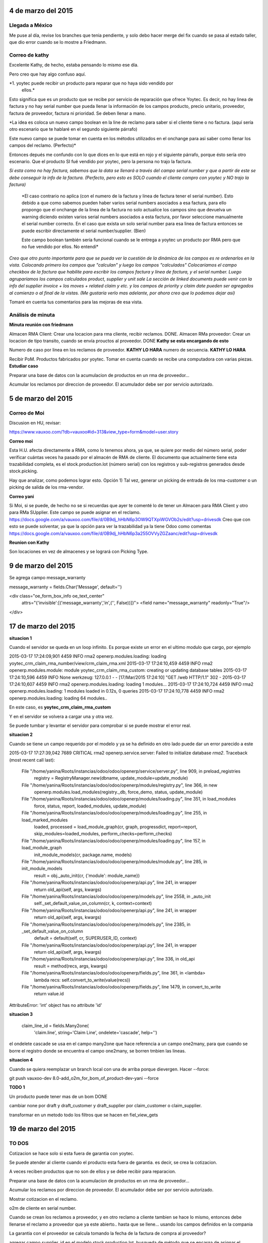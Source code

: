 4 de marzo del 2015
-------------------

Llegada a México
~~~~~~~~~~~~~~~~

Me puse al día, revise los branches que tenia pendiente, y solo debo hacer
merge del fix cuando se pasa al estado taller, que dio error cuando se lo
mostre a Friedmann.


Correo de kathy
~~~~~~~~~~~~~~~

Excelente Kathy, de hecho, estaba pensando lo mismo ese día.

Pero creo que hay algo confuso aquí.

*1. yoytec puede recibir un producto para reparar que no haya sido vendido por
   ellos.*

Esto significa que es un producto que se recibe por servicio de reparación que
ofrece Yoytec. Es decir, no hay linea de factura y no hay serial number que
pueda llenar la información de los campos producto, precio unitario, proveedor,
factura de proveedor, factura ni prioridad. Se deben llenar a mano.

*La idea es coloca un nuevo campo boolean en la line de reclamo para saber si el
cliente tiene o no factura. (aquí sería otro escenario que te hablaré en el
segundo siguiente párrafo)
 
Este nuevo campo se puede tomar en cuenta en los métodos utilizados en el
onchange para asi saber como llenar los campos del reclamo. (Perfecto)*

Entonces depués me confundo con lo que dices en lo que está en rojo y el
siguiente párrafo, porque ésto sería otro escenario. Que el producto SI fué
vendido por yoytec, pero la persona no trajo la factura. 

*Si esta como no hay factura, sabemos que la data se llenará a través del campo
serial number y que a partir de este se debe conseguir la info de la factura.
(Perfecto, pero esto es SOLO cuando el cliente compro con yoytec y NO trajo la
factura)*

 *El caso contrario no aplica (con el numero de la factura y linea de factura
 tener el serial number). Esto debido a que como sabemos pueden haber varios
 serial numbers asociados a esa factura, para ello propongo que el onchange de
 la linea de la factura no solo actualice los campos sino que devuelva un
 warning diciendo existen varios serial numbers asociados a esta factura, por
 favor seleccione manualmente el serial number correcto. En el caso que exista
 un solo serial number para esa linea de factura entonces se puede escribir
 directamente el serial number/supplier. (Bien)

 Este campo boolean también sería funcional cuando se le entrega a yoytec un
 producto por RMA pero que no fue vendido por ellos. No entendi*

 
*Creo que otro punto importante para que se pueda ver la cuestión de la dinámica
de los campos es re ordenarlos en la vista. Colocando primero los campos que
"calculan" y luego los campos "calculados" Colocaríamos el campo checkbox de la
factura que habilite para escribir los campos factura y linea de factura, y el
serial number. Luego agruparíamos los campos calculados product, supplier y
unit sale La sección de linked documents puede venir con la info del supplier
invoice + los moves + related claim y etc. y los campos de priority y claim
date pueden ser agregados al comienzo o al final de la vistas. (Me gustaría
verlo mas adelante, por ahora creo que lo podemos dejar así)*

Tomaré en cuenta tus comentarios para las mejoras de esa vista.

Análisis de minuta
~~~~~~~~~~~~~~~~~~

**Minuta reunión con friedmann**

Almacen RMA Client: Crear una locacion para rma cliente, recibir reclamos. DONE.
Almacen RMa proveedor: Crear un locacion de tipo transito, cuando se
envía prouctos al proveedor. DONE **Kathy se esta encargando de esto**

Numero de caso por linea en los reclamos de proveedor. **KATHY LO HARA**
numero de secuencia. **KATHY LO HARA**

Recibir PoM. Productos fabricados
por yoytec.
Tomar en cuenta cuando se recibe una computadora 
con varias piezas. **Estudiar caso**

Preparar una base de datos con la acumulacion
de productos en un rma de proveedor...

Acumular los reclamos por direccion de proveedor.
El acumulador debe ser por servicio autorizado.

5 de marzo del 2015
-------------------

Correo de Moi
~~~~~~~~~~~~~

Discusion en HU, revisar:

https://www.vauxoo.com/?db=vauxoo#id=313&view_type=form&model=user.story

**Correo moi**

Esta H.U. afecta directamente a RMA, como lo tenemos ahora, ya que, se quiere
por medio del número serial, poder verificar cuántas veces ha pasado por el
almacén de RMA de cliente. El documento que actualmente tiene esta trazabilidad
completa, es el stock.production.lot (número serial) con los registros y
sub-registros generados desde stock.picking.

Hay que analizar, como podemos lograr esto. Opción 1) Tal vez, generar un
picking de entrada de los rma-customer o un picking de salida de los
rma-vendor.


**Correo yani**

Si Moi, si se puede, de hecho no se si recuerdas que ayer te comenté lo de
tener un Almacen para RMA Client y otro para RMa SUpplier. Este campo se puede
asignar en el reclamo.
https://docs.google.com/a/vauxoo.com/file/d/0B9dj_hHbN6p3OW9QTXpiWGVOb2s/edit?usp=drivesdk
Creo que con esto se puede solventar, ya que la opción para ver la trazabilidad
ya la tiene Odoo como comentas
https://docs.google.com/a/vauxoo.com/file/d/0B9dj_hHbN6p3a255OVVyZGZaanc/edit?usp=drivesdk

**Reunion con Kathy**

Son locaciones en vez de almacenes y se logrará con Picking Type.

9 de marzo del 2015
-------------------

Se agrega campo message_warranty

message_warranty = fields.Char('Message', default='')

<div class="oe_form_box_info oe_text_center"
    attrs="{'invisible':[('message_warranty','in',('', False))]}">
    <field name="message_warranty" readonly="True"/>
</div>


17 de marzo del 2015
--------------------

**situacion 1**

Cuando el servidor se queda en un loop infinito.
Es porque existe un error en el ultimo modulo que
cargo, por ejemplo

2015-03-17 17:24:09,901 4459 INFO rma2 openerp.modules.loading: loading yoytec_crm_claim_rma_number/view/crm_claim_rma.xml
2015-03-17 17:24:10,459 4459 INFO rma2 openerp.modules.module: module yoytec_crm_claim_rma_custom: creating or updating database tables
2015-03-17 17:24:10,596 4459 INFO None werkzeug: 127.0.0.1 - - [17/Mar/2015 17:24:10] "GET /web HTTP/1.1" 302 -
2015-03-17 17:24:10,607 4459 INFO rma2 openerp.modules.loading: loading 1 modules...
2015-03-17 17:24:10,724 4459 INFO rma2 openerp.modules.loading: 1 modules loaded in 0.12s, 0 queries
2015-03-17 17:24:10,778 4459 INFO rma2 openerp.modules.loading: loading 64 modules..

En este caso, es **yoytec_crm_claim_rma_custom**

Y en el servidor se volvera a cargar una y otra vez.

Se puede tumbar y levantar el servidor para comprobar
si se puede mostrar el error real.

**situacion 2**

Cuando se tiene un campo requerido por el modelo
y ya se ha definido en otro lado puede dar
un error parecido a este

2015-03-17 17:27:39,042 7689 CRITICAL rma2 openerp.service.server: Failed to initialize database `rma2`.
Traceback (most recent call last):
  File "/home/yanina/Roots/instancias/odoo/odoo/openerp/service/server.py", line 909, in preload_registries
    registry = RegistryManager.new(dbname, update_module=update_module)
  File "/home/yanina/Roots/instancias/odoo/odoo/openerp/modules/registry.py", line 366, in new
    openerp.modules.load_modules(registry._db, force_demo, status, update_module)
  File "/home/yanina/Roots/instancias/odoo/odoo/openerp/modules/loading.py", line 351, in load_modules
    force, status, report, loaded_modules, update_module)
  File "/home/yanina/Roots/instancias/odoo/odoo/openerp/modules/loading.py", line 255, in load_marked_modules
    loaded, processed = load_module_graph(cr, graph, progressdict, report=report, skip_modules=loaded_modules, perform_checks=perform_checks)
  File "/home/yanina/Roots/instancias/odoo/odoo/openerp/modules/loading.py", line 157, in load_module_graph
    init_module_models(cr, package.name, models)
  File "/home/yanina/Roots/instancias/odoo/odoo/openerp/modules/module.py", line 285, in init_module_models
    result = obj._auto_init(cr, {'module': module_name})
  File "/home/yanina/Roots/instancias/odoo/odoo/openerp/api.py", line 241, in wrapper
    return old_api(self, args, kwargs)
  File "/home/yanina/Roots/instancias/odoo/odoo/openerp/models.py", line 2558, in _auto_init
    self._set_default_value_on_column(cr, k, context=context)
  File "/home/yanina/Roots/instancias/odoo/odoo/openerp/api.py", line 241, in wrapper
    return old_api(self, args, kwargs)
  File "/home/yanina/Roots/instancias/odoo/odoo/openerp/models.py", line 2385, in _set_default_value_on_column
    default = default(self, cr, SUPERUSER_ID, context)
  File "/home/yanina/Roots/instancias/odoo/odoo/openerp/api.py", line 241, in wrapper
    return old_api(self, args, kwargs)
  File "/home/yanina/Roots/instancias/odoo/odoo/openerp/api.py", line 336, in old_api
    result = method(recs, args, kwargs)
  File "/home/yanina/Roots/instancias/odoo/odoo/openerp/fields.py", line 361, in <lambda>
    lambda recs: self.convert_to_write(value(recs))
  File "/home/yanina/Roots/instancias/odoo/odoo/openerp/fields.py", line 1479, in convert_to_write
    return value.id
AttributeError: 'int' object has no attribute 'id'

**situacion 3**


    claim_line_id = fields.Many2one(
        'claim.line', string='Claim Line',
        ondelete='cascade',
        help='')

el ondelete cascade se usa en el campo many2one que hace referencia
a un campo one2many, para que cuando se borre el registro
donde se encuentra el campo one2many, se borren tmbien las lineas.

**situacion 4**

Cuando se quiera reemplazar un branch local con una de arriba
porque dievergen. Hacer --force:

git push vauxoo-dev 8.0-add_o2m_for_bom_of_product-dev-yani --force

**TODO 1**

Un producto puede tener mas de un bom DONE

cambiar none por draft y draft_customer y draft_supplier
por claim_customer o claim_supplier.

transformar en un metodo todo los filtros que se hacen en fiel_view_gets

19 de marzo del 2015
--------------------

TO DOS
~~~~~~

Cotizacion se hace solo si esta fuera de garantia con
yoytec.

Se puede atender al cliente cuando el producto esta fuera
de garantia. es decir, se crea la cotizacion.

A veces reciben productos que no son de ellos
y se debe recibir para reparacion.

Preparar una base de datos con la acumulacion
de productos en un rma de proveedor...

Acumular los reclamos por direccion de proveedor.
El acumulador debe ser por servicio autorizado.

Mostrar cotizacion en el reclamo.


o2m de cliente en serial number.

Cuando se crean los reclamos a proveedor, y en otro reclamo
a cliente tambien se hace lo mismo, entonces debe llenarse
el reclamo a proveedor que ya este abierto.. hasta que
se llene... usando los campos definidos en la compania

La garantia con el proveedor se calcula tomando la fecha de la
factura de compra al proveedor?

agregar campo supplier_id en el modelo stock.production.lot,
busqueda de método que se encarga de asignar el producto
cuando el serial number es creado desde la transferencia de 
productos al almacen de la compañia...

Editar metodo en la orden de venta cuando la factura es creada
antes que el delivery, colocar un condicional que pregunte
si ya existe un picking asociado con la orden de venta
y asignarlo a la facutra que se creó primero

Cambiar los nombres
none que se llamara draft
y draft_customer, claim_customer, y draft_supplier claim_supplier

20 de marzo 2015
================

reunion con hbto kathy y yani. 1:30 m


Se cambia el nombre del campo move_id ya que se neesita el modulo de anglo saxon
instalado en yoytec por la razon XXX, y en anglo saxon de define un campo
con el mismo nombre move_id.

La razon por la cual no se usa el campo de move_id es porque, este campo
es usado en yoytec para tomar el numero de lotes de alguna factura
que está entrando en reclamo, entonces es posible que se mezcle
informacion 


Usar locaciones virtuales para movimientos de recibo de productos en reclamo
y devoluciones al proveedor


Hacer como en early payment, agregar un metodo en Ask refund para agregar una nueva
opcion para hacer la devolucion del producto. Ya que es ninguna opcion
se incluye lo dos asientos de costo promedio y perdida
https://docs.google.com/a/vauxoo.com/document/d/1JVSVOjH2tQnpN5KA1vUeJVu26TNG1I1G9Y1JKHvwdzo/edit#


Cuando se hace la nota de credito va a ser una nota de credito financiera o logistico.

Documentos:
===========

  a) Se debe de registrar la nota de crédito y escanearla adjunta. b) Se debe
  de registrar contablemente esta nota de crédito: (CONTABLEMENTE SE DEBE DE
  REGISTRAR, PÉRDIDA VS COSTO PROMEDIO)


Lenovo > Laptop > Yoytec (Location Stock)
Yoytec > Laptop  > Yanina (Location Customer)
Yanina > Laptop > Yoytec (Location RMA) ----- no hay contabilidad-- tipo iventory
Yoytec > Laptop > Lenovo (Location Supplier)  ---- no hay contabilidad -- tipo supplier
Lenovo > Nota de Credito > Yoytec . -- Registrar contablemente

I*D: NOTAS DE CREDITO
Logistica: es cuando se generan asiento contables para disminuir el valor del
inventario, cuando se hacen devoluciones al proveedor. 

Financiera: no hay producto involucrado y 2 lineas de asiento.

Factura de Lenovo
Expenses (dr) 700
Payable (cr) 700 (A1)

Lenovo > Yoytec (asiento contable financiero)
PURCHASE REFUND
Allowance (dr)   700   0,00
payable (cr)     0,00   700 (A1)

1) compra a proveedor 1. Fecha 01/01/2015
expense(dr) 100
cxp (cr) 100

2) Compra a proveedor 1 en Fecha 03/03/2015
expense (dr) 120
cxp (cr) 120

precio promedio es 110

Nota de crédito de la primera compra
Cxp (dr) 100
Expense (cr) 110 @ precio promedio (Estos asientos no se crean en odoo)
G & L diff (dr) 10

Banco (dr) 100
CxP (cr) 100

Resumen:

Se debe preguntar como YOYTEC registra los asientos contables cuando el
proveedor les hace una nota de crédito. Dependiendo de lo que nos informen,
estudiaremos el caso y veremos si la propuesta aquí discutida es válida

Se debe preguntar como manejan la devolucion YOYTEC - CLIENTE. Si realizan una
nota de crédito financiera.

Propuesta:

Hacer como en early payment (opcion en selection), agregar un metodo llamado
(Allowance: Devolution of product to supplier) en Ask refund para agregar una
nueva opción para hacer la devolución del producto. Ya que en ninguna opcion se
incluye lo dos asientos de costo promedio y perdida

Tambien, crear un atributo en la compañia que permita guarda la cuenta de
ganancias y perdidas con diferencia en precio (promedio) de devoluciones de
compra.


22 de marzo 2015
================

self = self.with_context(variable=valor)
self._context

Manera de editar la variable privada context
en el enviroment actual.


Se cambia creacion de locaciones y products en los tests de crm_rma_stock_location
desde el yml a data demo. Porque cuando se corren los tests por segunda
vez, el id de lo que se creo primero y se le asigno a stock.warehouse0
queda guardado y no se actualiza con el nuevo registro creado.

Cuando se coloco el yml en demo: ['quantity.yml']
tambien daba error, 
ValueError: stock_inventory_socket not found when processing /home/yanina/Roots/instancias/odoo/rma/crm_rma_stock_location/test/quantity.yml.
    This Yaml file appears to depend on missing data. This often happens for
    tests that belong to a module's test suite and depend on each other.

La solucion fue pasar la creacion de las locaciones, asignacion de una de las locaciones
en el warehouse de YOurCompany y creacion del producto que se usa

31 de marzo 2015
================

Documentos a tomar en cuenta
============================

Dudas HU 814

https://docs.google.com/a/vauxoo.com/document/d/1UiIEPncl4MSEucCWjRO4eeM2XJuayrZLc3hAZ26XP9M/edit#heading=h.b75uyd8a8qvi
https://docs.google.com/a/vauxoo.com/document/d/1JVSVOjH2tQnpN5KA1vUeJVu26TNG1I1G9Y1JKHvwdzo/edit#

https://www.odoo.com/forum/help-1/question/what-documentation-is-available-for-odoo-60312
http://www.diferenciahoraria.info/panama-mexico.htm

http://es.wikipedia.org/wiki/Scrum




Buscar sistemas RMA en el mercado

Tenemos que separar las reparaciones del recibimiento de productos
para reclamo. Las reparaciones de que producto se reparó, eso incluye las
BOM, ya que no vamos a avanzar en el Workflow.

Por ahora no se va a incluir el proceso de recibir reclamos
de NO clientes

Hacer las traducciones.

código en git

```python
return company_picking_type and company_picking_type.id 
````

La configuracion de rma_internacional debe ir en yoytec/data/data.xml



